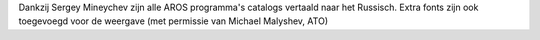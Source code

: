 Dankzij Sergey Mineychev zijn alle AROS programma's catalogs 
vertaald naar het Russisch. Extra fonts zijn ook toegevoegd voor 
de weergave (met permissie van Michael Malyshev, ATO)
